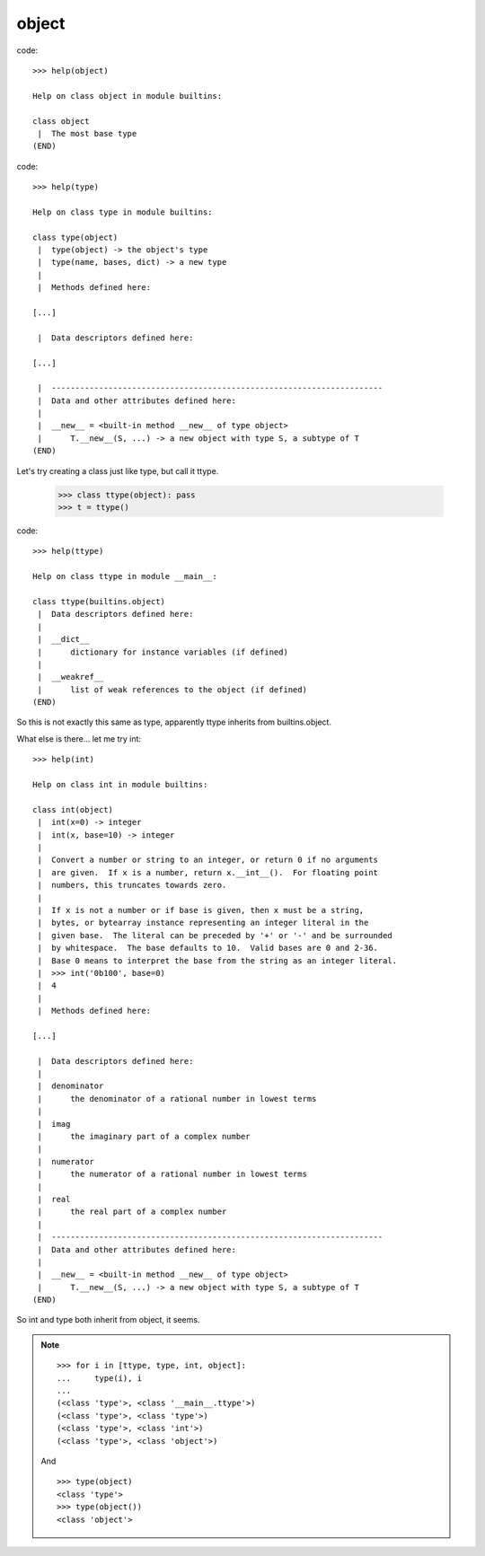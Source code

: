 
object
------

code::

    >>> help(object)

    Help on class object in module builtins:
    
    class object
     |  The most base type
    (END)



code::

    >>> help(type)

    Help on class type in module builtins:
    
    class type(object)
     |  type(object) -> the object's type
     |  type(name, bases, dict) -> a new type
     |  
     |  Methods defined here:

    [...]

     |  Data descriptors defined here:

    [...]

     |  ----------------------------------------------------------------------
     |  Data and other attributes defined here:
     |  
     |  __new__ = <built-in method __new__ of type object>
     |      T.__new__(S, ...) -> a new object with type S, a subtype of T
    (END)


Let's try creating a class just like type, but call it ttype.

    >>> class ttype(object): pass
    >>> t = ttype()


code::

    >>> help(ttype)

    Help on class ttype in module __main__:
    
    class ttype(builtins.object)
     |  Data descriptors defined here:
     |  
     |  __dict__
     |      dictionary for instance variables (if defined)
     |  
     |  __weakref__
     |      list of weak references to the object (if defined)
    (END)


So this is not exactly this same as type, apparently ttype inherits from
builtins.object.

What else is there... let me try int: ::

    >>> help(int)
    
    Help on class int in module builtins:
    
    class int(object)
     |  int(x=0) -> integer
     |  int(x, base=10) -> integer
     |  
     |  Convert a number or string to an integer, or return 0 if no arguments
     |  are given.  If x is a number, return x.__int__().  For floating point
     |  numbers, this truncates towards zero.
     |  
     |  If x is not a number or if base is given, then x must be a string,
     |  bytes, or bytearray instance representing an integer literal in the
     |  given base.  The literal can be preceded by '+' or '-' and be surrounded
     |  by whitespace.  The base defaults to 10.  Valid bases are 0 and 2-36.
     |  Base 0 means to interpret the base from the string as an integer literal.
     |  >>> int('0b100', base=0)
     |  4
     |  
     |  Methods defined here:
    
    [...]
    
     |  Data descriptors defined here:
     |  
     |  denominator
     |      the denominator of a rational number in lowest terms
     |  
     |  imag
     |      the imaginary part of a complex number
     |  
     |  numerator
     |      the numerator of a rational number in lowest terms
     |  
     |  real
     |      the real part of a complex number
     |  
     |  ----------------------------------------------------------------------
     |  Data and other attributes defined here:
     |  
     |  __new__ = <built-in method __new__ of type object>
     |      T.__new__(S, ...) -> a new object with type S, a subtype of T
    (END)

So int and type both inherit from object, it seems.

.. note ::

    ::

        >>> for i in [ttype, type, int, object]:
        ...     type(i), i
        ... 
        (<class 'type'>, <class '__main__.ttype'>)
        (<class 'type'>, <class 'type'>)
        (<class 'type'>, <class 'int'>)
        (<class 'type'>, <class 'object'>)


    And ::
    
        >>> type(object)
        <class 'type'>
        >>> type(object())
        <class 'object'>












